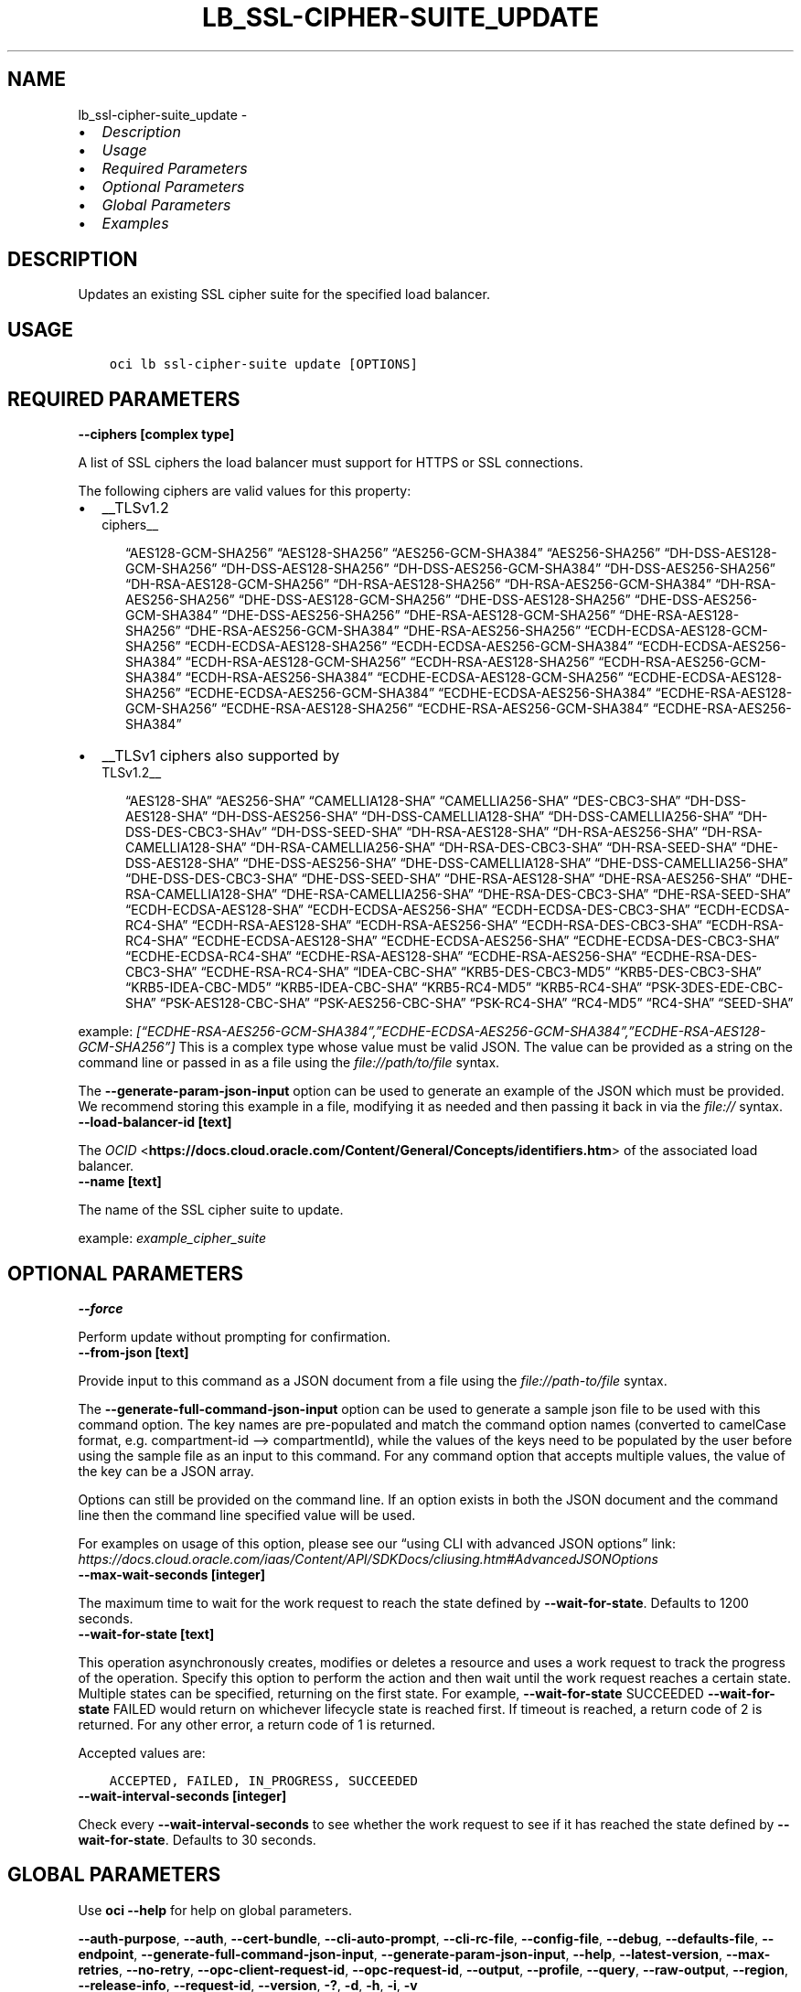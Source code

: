 .\" Man page generated from reStructuredText.
.
.TH "LB_SSL-CIPHER-SUITE_UPDATE" "1" "May 23, 2022" "3.10.0" "OCI CLI Command Reference"
.SH NAME
lb_ssl-cipher-suite_update \- 
.
.nr rst2man-indent-level 0
.
.de1 rstReportMargin
\\$1 \\n[an-margin]
level \\n[rst2man-indent-level]
level margin: \\n[rst2man-indent\\n[rst2man-indent-level]]
-
\\n[rst2man-indent0]
\\n[rst2man-indent1]
\\n[rst2man-indent2]
..
.de1 INDENT
.\" .rstReportMargin pre:
. RS \\$1
. nr rst2man-indent\\n[rst2man-indent-level] \\n[an-margin]
. nr rst2man-indent-level +1
.\" .rstReportMargin post:
..
.de UNINDENT
. RE
.\" indent \\n[an-margin]
.\" old: \\n[rst2man-indent\\n[rst2man-indent-level]]
.nr rst2man-indent-level -1
.\" new: \\n[rst2man-indent\\n[rst2man-indent-level]]
.in \\n[rst2man-indent\\n[rst2man-indent-level]]u
..
.INDENT 0.0
.IP \(bu 2
\fI\%Description\fP
.IP \(bu 2
\fI\%Usage\fP
.IP \(bu 2
\fI\%Required Parameters\fP
.IP \(bu 2
\fI\%Optional Parameters\fP
.IP \(bu 2
\fI\%Global Parameters\fP
.IP \(bu 2
\fI\%Examples\fP
.UNINDENT
.SH DESCRIPTION
.sp
Updates an existing SSL cipher suite for the specified load balancer.
.SH USAGE
.INDENT 0.0
.INDENT 3.5
.sp
.nf
.ft C
oci lb ssl\-cipher\-suite update [OPTIONS]
.ft P
.fi
.UNINDENT
.UNINDENT
.SH REQUIRED PARAMETERS
.INDENT 0.0
.TP
.B \-\-ciphers [complex type]
.UNINDENT
.sp
A list of SSL ciphers the load balancer must support for HTTPS or SSL connections.
.sp
The following ciphers are valid values for this property:
.INDENT 0.0
.IP \(bu 2
__TLSv1.2 
.nf
ciphers__
.fi

.INDENT 2.0
.INDENT 3.5
“AES128\-GCM\-SHA256”         “AES128\-SHA256”         “AES256\-GCM\-SHA384”         “AES256\-SHA256”         “DH\-DSS\-AES128\-GCM\-SHA256”         “DH\-DSS\-AES128\-SHA256”         “DH\-DSS\-AES256\-GCM\-SHA384”         “DH\-DSS\-AES256\-SHA256”         “DH\-RSA\-AES128\-GCM\-SHA256”         “DH\-RSA\-AES128\-SHA256”         “DH\-RSA\-AES256\-GCM\-SHA384”         “DH\-RSA\-AES256\-SHA256”         “DHE\-DSS\-AES128\-GCM\-SHA256”         “DHE\-DSS\-AES128\-SHA256”         “DHE\-DSS\-AES256\-GCM\-SHA384”         “DHE\-DSS\-AES256\-SHA256”         “DHE\-RSA\-AES128\-GCM\-SHA256”         “DHE\-RSA\-AES128\-SHA256”         “DHE\-RSA\-AES256\-GCM\-SHA384”         “DHE\-RSA\-AES256\-SHA256”         “ECDH\-ECDSA\-AES128\-GCM\-SHA256”         “ECDH\-ECDSA\-AES128\-SHA256”         “ECDH\-ECDSA\-AES256\-GCM\-SHA384”         “ECDH\-ECDSA\-AES256\-SHA384”         “ECDH\-RSA\-AES128\-GCM\-SHA256”         “ECDH\-RSA\-AES128\-SHA256”         “ECDH\-RSA\-AES256\-GCM\-SHA384”         “ECDH\-RSA\-AES256\-SHA384”         “ECDHE\-ECDSA\-AES128\-GCM\-SHA256”         “ECDHE\-ECDSA\-AES128\-SHA256”         “ECDHE\-ECDSA\-AES256\-GCM\-SHA384”         “ECDHE\-ECDSA\-AES256\-SHA384”         “ECDHE\-RSA\-AES128\-GCM\-SHA256”         “ECDHE\-RSA\-AES128\-SHA256”         “ECDHE\-RSA\-AES256\-GCM\-SHA384”         “ECDHE\-RSA\-AES256\-SHA384”
.UNINDENT
.UNINDENT
.IP \(bu 2
__TLSv1 ciphers also supported by 
.nf
TLSv1.2__
.fi

.INDENT 2.0
.INDENT 3.5
“AES128\-SHA”         “AES256\-SHA”         “CAMELLIA128\-SHA”         “CAMELLIA256\-SHA”         “DES\-CBC3\-SHA”         “DH\-DSS\-AES128\-SHA”         “DH\-DSS\-AES256\-SHA”         “DH\-DSS\-CAMELLIA128\-SHA”         “DH\-DSS\-CAMELLIA256\-SHA”         “DH\-DSS\-DES\-CBC3\-SHAv”         “DH\-DSS\-SEED\-SHA”         “DH\-RSA\-AES128\-SHA”         “DH\-RSA\-AES256\-SHA”         “DH\-RSA\-CAMELLIA128\-SHA”         “DH\-RSA\-CAMELLIA256\-SHA”         “DH\-RSA\-DES\-CBC3\-SHA”         “DH\-RSA\-SEED\-SHA”         “DHE\-DSS\-AES128\-SHA”         “DHE\-DSS\-AES256\-SHA”         “DHE\-DSS\-CAMELLIA128\-SHA”         “DHE\-DSS\-CAMELLIA256\-SHA”         “DHE\-DSS\-DES\-CBC3\-SHA”         “DHE\-DSS\-SEED\-SHA”         “DHE\-RSA\-AES128\-SHA”         “DHE\-RSA\-AES256\-SHA”         “DHE\-RSA\-CAMELLIA128\-SHA”         “DHE\-RSA\-CAMELLIA256\-SHA”         “DHE\-RSA\-DES\-CBC3\-SHA”         “DHE\-RSA\-SEED\-SHA”         “ECDH\-ECDSA\-AES128\-SHA”         “ECDH\-ECDSA\-AES256\-SHA”         “ECDH\-ECDSA\-DES\-CBC3\-SHA”         “ECDH\-ECDSA\-RC4\-SHA”         “ECDH\-RSA\-AES128\-SHA”         “ECDH\-RSA\-AES256\-SHA”         “ECDH\-RSA\-DES\-CBC3\-SHA”         “ECDH\-RSA\-RC4\-SHA”         “ECDHE\-ECDSA\-AES128\-SHA”         “ECDHE\-ECDSA\-AES256\-SHA”         “ECDHE\-ECDSA\-DES\-CBC3\-SHA”         “ECDHE\-ECDSA\-RC4\-SHA”         “ECDHE\-RSA\-AES128\-SHA”         “ECDHE\-RSA\-AES256\-SHA”         “ECDHE\-RSA\-DES\-CBC3\-SHA”         “ECDHE\-RSA\-RC4\-SHA”         “IDEA\-CBC\-SHA”         “KRB5\-DES\-CBC3\-MD5”         “KRB5\-DES\-CBC3\-SHA”         “KRB5\-IDEA\-CBC\-MD5”         “KRB5\-IDEA\-CBC\-SHA”         “KRB5\-RC4\-MD5”         “KRB5\-RC4\-SHA”         “PSK\-3DES\-EDE\-CBC\-SHA”         “PSK\-AES128\-CBC\-SHA”         “PSK\-AES256\-CBC\-SHA”         “PSK\-RC4\-SHA”         “RC4\-MD5”         “RC4\-SHA”         “SEED\-SHA”
.UNINDENT
.UNINDENT
.UNINDENT
.sp
example: \fI[“ECDHE\-RSA\-AES256\-GCM\-SHA384”,”ECDHE\-ECDSA\-AES256\-GCM\-SHA384”,”ECDHE\-RSA\-AES128\-GCM\-SHA256”]\fP
This is a complex type whose value must be valid JSON. The value can be provided as a string on the command line or passed in as a file using
the \fI\%file://path/to/file\fP syntax.
.sp
The \fB\-\-generate\-param\-json\-input\fP option can be used to generate an example of the JSON which must be provided. We recommend storing this example
in a file, modifying it as needed and then passing it back in via the \fI\%file://\fP syntax.
.INDENT 0.0
.TP
.B \-\-load\-balancer\-id [text]
.UNINDENT
.sp
The \fI\%OCID\fP <\fBhttps://docs.cloud.oracle.com/Content/General/Concepts/identifiers.htm\fP> of the associated load balancer.
.INDENT 0.0
.TP
.B \-\-name [text]
.UNINDENT
.sp
The name of the SSL cipher suite to update.
.sp
example: \fIexample_cipher_suite\fP
.SH OPTIONAL PARAMETERS
.INDENT 0.0
.TP
.B \-\-force
.UNINDENT
.sp
Perform update without prompting for confirmation.
.INDENT 0.0
.TP
.B \-\-from\-json [text]
.UNINDENT
.sp
Provide input to this command as a JSON document from a file using the \fI\%file://path\-to/file\fP syntax.
.sp
The \fB\-\-generate\-full\-command\-json\-input\fP option can be used to generate a sample json file to be used with this command option. The key names are pre\-populated and match the command option names (converted to camelCase format, e.g. compartment\-id –> compartmentId), while the values of the keys need to be populated by the user before using the sample file as an input to this command. For any command option that accepts multiple values, the value of the key can be a JSON array.
.sp
Options can still be provided on the command line. If an option exists in both the JSON document and the command line then the command line specified value will be used.
.sp
For examples on usage of this option, please see our “using CLI with advanced JSON options” link: \fI\%https://docs.cloud.oracle.com/iaas/Content/API/SDKDocs/cliusing.htm#AdvancedJSONOptions\fP
.INDENT 0.0
.TP
.B \-\-max\-wait\-seconds [integer]
.UNINDENT
.sp
The maximum time to wait for the work request to reach the state defined by \fB\-\-wait\-for\-state\fP\&. Defaults to 1200 seconds.
.INDENT 0.0
.TP
.B \-\-wait\-for\-state [text]
.UNINDENT
.sp
This operation asynchronously creates, modifies or deletes a resource and uses a work request to track the progress of the operation. Specify this option to perform the action and then wait until the work request reaches a certain state. Multiple states can be specified, returning on the first state. For example, \fB\-\-wait\-for\-state\fP SUCCEEDED \fB\-\-wait\-for\-state\fP FAILED would return on whichever lifecycle state is reached first. If timeout is reached, a return code of 2 is returned. For any other error, a return code of 1 is returned.
.sp
Accepted values are:
.INDENT 0.0
.INDENT 3.5
.sp
.nf
.ft C
ACCEPTED, FAILED, IN_PROGRESS, SUCCEEDED
.ft P
.fi
.UNINDENT
.UNINDENT
.INDENT 0.0
.TP
.B \-\-wait\-interval\-seconds [integer]
.UNINDENT
.sp
Check every \fB\-\-wait\-interval\-seconds\fP to see whether the work request to see if it has reached the state defined by \fB\-\-wait\-for\-state\fP\&. Defaults to 30 seconds.
.SH GLOBAL PARAMETERS
.sp
Use \fBoci \-\-help\fP for help on global parameters.
.sp
\fB\-\-auth\-purpose\fP, \fB\-\-auth\fP, \fB\-\-cert\-bundle\fP, \fB\-\-cli\-auto\-prompt\fP, \fB\-\-cli\-rc\-file\fP, \fB\-\-config\-file\fP, \fB\-\-debug\fP, \fB\-\-defaults\-file\fP, \fB\-\-endpoint\fP, \fB\-\-generate\-full\-command\-json\-input\fP, \fB\-\-generate\-param\-json\-input\fP, \fB\-\-help\fP, \fB\-\-latest\-version\fP, \fB\-\-max\-retries\fP, \fB\-\-no\-retry\fP, \fB\-\-opc\-client\-request\-id\fP, \fB\-\-opc\-request\-id\fP, \fB\-\-output\fP, \fB\-\-profile\fP, \fB\-\-query\fP, \fB\-\-raw\-output\fP, \fB\-\-region\fP, \fB\-\-release\-info\fP, \fB\-\-request\-id\fP, \fB\-\-version\fP, \fB\-?\fP, \fB\-d\fP, \fB\-h\fP, \fB\-i\fP, \fB\-v\fP
.SH EXAMPLES
.sp
Copy and paste the following example into a JSON file, replacing the example parameters with your own.
.INDENT 0.0
.INDENT 3.5
.sp
.nf
.ft C
    oci lb load\-balancer create \-\-generate\-param\-json\-input subnet\-ids > subnet\-ids.json

    oci lb ssl\-cipher\-suite update \-\-generate\-param\-json\-input ciphers > ciphers.json
.ft P
.fi
.UNINDENT
.UNINDENT
.sp
Copy the following CLI commands into a file named example.sh. Run the command by typing “bash example.sh” and replacing the example parameters with your own.
.sp
Please note this sample will only work in the POSIX\-compliant bash\-like shell. You need to set up \fI\%the OCI configuration\fP <\fBhttps://docs.oracle.com/en-us/iaas/Content/API/SDKDocs/cliinstall.htm#configfile\fP> and \fI\%appropriate security policies\fP <\fBhttps://docs.oracle.com/en-us/iaas/Content/Identity/Concepts/policygetstarted.htm\fP> before trying the examples.
.INDENT 0.0
.INDENT 3.5
.sp
.nf
.ft C
    export compartment_id=<substitute\-value\-of\-compartment_id> # https://docs.cloud.oracle.com/en\-us/iaas/tools/oci\-cli/latest/oci_cli_docs/cmdref/lb/load\-balancer/create.html#cmdoption\-compartment\-id
    export display_name=<substitute\-value\-of\-display_name> # https://docs.cloud.oracle.com/en\-us/iaas/tools/oci\-cli/latest/oci_cli_docs/cmdref/lb/load\-balancer/create.html#cmdoption\-display\-name
    export shape_name=<substitute\-value\-of\-shape_name> # https://docs.cloud.oracle.com/en\-us/iaas/tools/oci\-cli/latest/oci_cli_docs/cmdref/lb/load\-balancer/create.html#cmdoption\-shape\-name

    load_balancer_id=$(oci lb load\-balancer create \-\-compartment\-id $compartment_id \-\-display\-name $display_name \-\-shape\-name $shape_name \-\-subnet\-ids file://subnet\-ids.json \-\-query data.id \-\-raw\-output)

    oci lb ssl\-cipher\-suite update \-\-ciphers file://ciphers.json \-\-load\-balancer\-id $load_balancer_id \-\-name $name
.ft P
.fi
.UNINDENT
.UNINDENT
.SH AUTHOR
Oracle
.SH COPYRIGHT
2016, 2022, Oracle
.\" Generated by docutils manpage writer.
.
